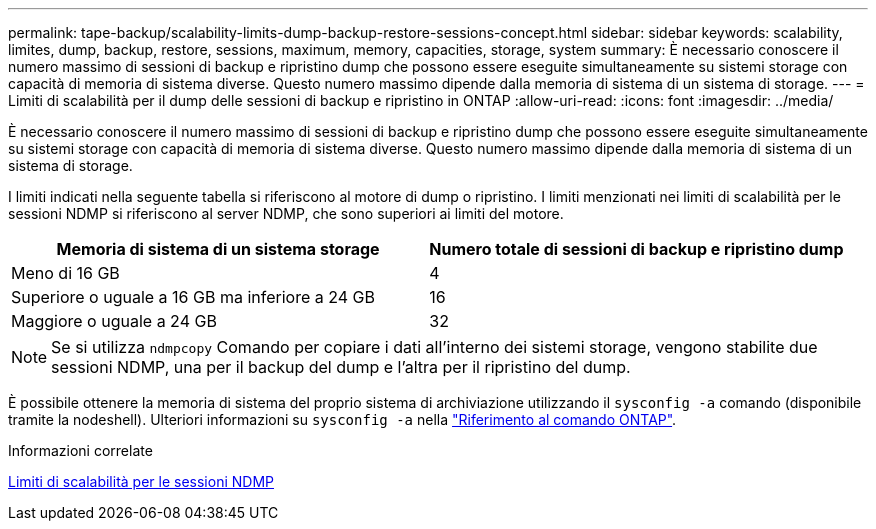 ---
permalink: tape-backup/scalability-limits-dump-backup-restore-sessions-concept.html 
sidebar: sidebar 
keywords: scalability, limites, dump, backup, restore, sessions, maximum, memory, capacities, storage, system 
summary: È necessario conoscere il numero massimo di sessioni di backup e ripristino dump che possono essere eseguite simultaneamente su sistemi storage con capacità di memoria di sistema diverse. Questo numero massimo dipende dalla memoria di sistema di un sistema di storage. 
---
= Limiti di scalabilità per il dump delle sessioni di backup e ripristino in ONTAP
:allow-uri-read: 
:icons: font
:imagesdir: ../media/


[role="lead"]
È necessario conoscere il numero massimo di sessioni di backup e ripristino dump che possono essere eseguite simultaneamente su sistemi storage con capacità di memoria di sistema diverse. Questo numero massimo dipende dalla memoria di sistema di un sistema di storage.

I limiti indicati nella seguente tabella si riferiscono al motore di dump o ripristino. I limiti menzionati nei limiti di scalabilità per le sessioni NDMP si riferiscono al server NDMP, che sono superiori ai limiti del motore.

|===
| Memoria di sistema di un sistema storage | Numero totale di sessioni di backup e ripristino dump 


 a| 
Meno di 16 GB
 a| 
4



 a| 
Superiore o uguale a 16 GB ma inferiore a 24 GB
 a| 
16



 a| 
Maggiore o uguale a 24 GB
 a| 
32

|===
[NOTE]
====
Se si utilizza `ndmpcopy` Comando per copiare i dati all'interno dei sistemi storage, vengono stabilite due sessioni NDMP, una per il backup del dump e l'altra per il ripristino del dump.

====
È possibile ottenere la memoria di sistema del proprio sistema di archiviazione utilizzando il `sysconfig -a` comando (disponibile tramite la nodeshell). Ulteriori informazioni su `sysconfig -a` nella link:https://docs.netapp.com/us-en/ontap-cli/system-node-run.html["Riferimento al comando ONTAP"^].

.Informazioni correlate
xref:scalability-limits-ndmp-sessions-reference.adoc[Limiti di scalabilità per le sessioni NDMP]
